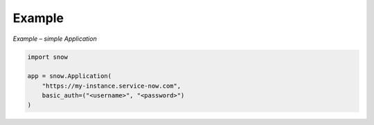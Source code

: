 Example
=======

*Example – simple Application*

.. code-block:: python

    import snow

    app = snow.Application(
        "https://my-instance.service-now.com",
        basic_auth=("<username>", "<password>")
    )
